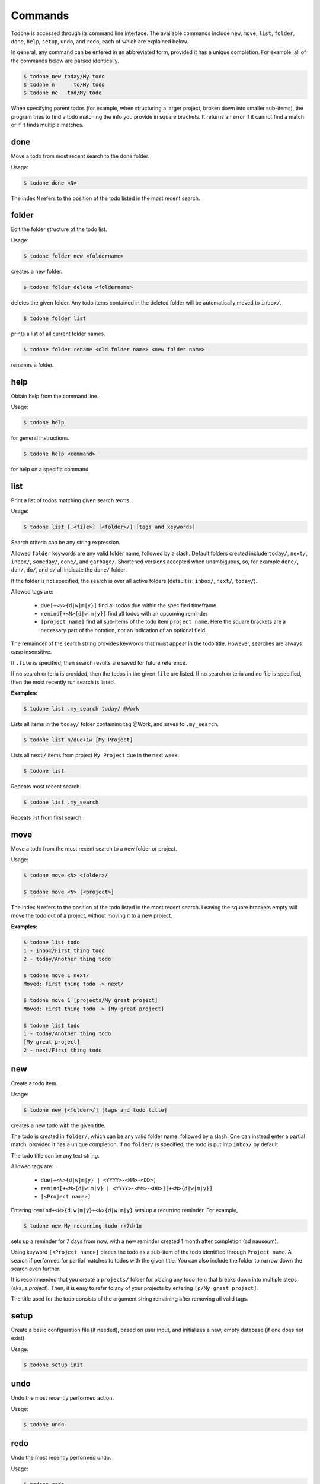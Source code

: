 Commands
========

Todone is accessed through its command line interface.
The available commands include
``new``, ``move``, ``list``, ``folder``, ``done``, ``help``, ``setup``,
``undo``, and ``redo``,
each of which are explained below.

In general, any command can be entered in an abbreviated form, provided
it has a unique completion. For example, all of the commands below are 
parsed identically.

.. code-block:: console

    $ todone new today/My todo
    $ todone n      to/My todo
    $ todone ne   tod/My todo

When specifying parent todos (for example, when structuring a larger project, broken
down into smaller sub-items), the program tries to find a todo matching
the info you provide in square brackets. It returns an error if it cannot
find a match or if it finds multiple matches.

done
----

Move a todo from most recent search to the done folder.

Usage: 

.. code-block:: console

    $ todone done <N>

The index ``N`` refers to the position of the todo listed in
the most recent search.

folder
------

Edit the folder structure of the todo list.

Usage: 

.. code-block:: console

    $ todone folder new <foldername>

creates a new folder.

.. code-block:: console

    $ todone folder delete <foldername>

deletes the given folder. Any todo items contained in the
deleted folder will be automatically moved to ``inbox/``.

.. code-block:: console

    $ todone folder list

prints a list of all current folder names.

.. code-block:: console

    $ todone folder rename <old folder name> <new folder name>

renames a folder.

help
----

Obtain help from the command line.

Usage:

.. code-block:: console

    $ todone help

for general instructions.

.. code-block:: console

    $ todone help <command>

for help on a specific command.

list
----

Print a list of todos matching given search terms.

Usage:

.. code-block:: console

    $ todone list [.<file>] [<folder>/] [tags and keywords]

Search criteria can be any string expression.

Allowed ``folder`` keywords are any valid folder name, followed by
a slash. Default folders created include ``today/``, ``next/``,
``inbox/``, ``someday/``, ``done/``, and ``garbage/``.
Shortened versions accepted when unambiguous, so,
for example ``done/``, ``don/``, ``do/``, and ``d/`` all
indicate the ``done/`` folder.

If the folder is not specified, the search is over all active
folders (default is: ``inbox/``, ``next/``, ``today/``).

Allowed tags are:

    * ``due[+<N>{d|w|m|y}]``    find all todos due within the specified timeframe
    * ``remind[+<N>{d|w|m|y}]`` find all todos with an upcoming reminder
    * ``[project name]``        find all sub-items of the todo item ``project name``.
      Here the square brackets are a necessary part of the notation, not an 
      indication of an optional field.

The remainder of the search string provides keywords that must
appear in the todo title. However, searches are always case
insensitive.

If ``.file`` is specified, then search results are saved for future reference.

If no search criteria is provided, then the todos in the given ``file``
are listed. If no search criteria and no file is specified, then
the most recently run search is listed.

:Examples:

.. code-block:: console

    $ todone list .my_search today/ @Work

Lists all items in the ``today/`` folder containing tag @Work,
and saves to ``.my_search``.

.. code-block:: console

    $ todone list n/due+1w [My Project]

Lists all ``next/`` items from project ``My Project`` due in the next week.

.. code-block:: console

    $ todone list

Repeats most recent search.

.. code-block:: console

    $ todone list .my_search

Repeats list from first search.

move
----

Move a todo from the most recent search to a new folder or project.

Usage:

.. code-block:: console

    $ todone move <N> <folder>/

    $ todone move <N> [<project>]

The index ``N`` refers to the position of the todo listed in
the most recent search. Leaving the square brackets empty
will move the todo out of a project, without moving it
to a new project.

:Examples:

.. code-block:: console

    $ todone list todo
    1 - inbox/First thing todo
    2 - today/Another thing todo

    $ todone move 1 next/
    Moved: First thing todo -> next/

    $ todone move 1 [projects/My great project]
    Moved: First thing todo -> [My great project]

    $ todone list todo
    1 - today/Another thing todo
    [My great project]
    2 - next/First thing todo

new
---

Create a todo item.

Usage:

.. code-block:: console

    $ todone new [<folder>/] [tags and todo title]

creates a new todo with the given title.

The todo is created in ``folder/``, which can be any valid folder name,
followed by a slash.  One can instead enter a partial match, provided
it has a unique completion. If no ``folder/`` is specified, the
todo is put into ``inbox/`` by default.

The todo title can be any text string.

Allowed tags are:

    * ``due[+<N>{d|w|m|y} | <YYYY>-<MM>-<DD>]``
    * ``remind[+<N>{d|w|m|y} | <YYYY>-<MM>-<DD>][+<N>{d|w|m|y}]``
    * ``[<Project name>]``

Entering ``remind+<N>{d|w|m|y}+<N>{d|w|m|y}`` sets up a
recurring reminder. For example,

.. code-block:: console

    $ todone new My recurring todo r+7d+1m

sets up a reminder for 7 days from now, with a new reminder created
1 month after completion (ad nauseum).

Using keyword ``[<Project name>]`` places the todo as a sub-item
of the todo identified through ``Project name``. A search if performed
for partial matches to todos with the given title. You can also include the
folder to narrow down the search even further.

It is recommended that you create a ``projects/`` folder for placing
any todo item that breaks down into multiple steps (aka, a *project*).
Then, it is easy to refer to any of your projects by entering
``[p/My great project]``.

The title used for the todo consists of the argument string remaining
after removing all valid tags.

setup
-----

Create a basic configuration file (if needed), based on user input, and
initializes a new, empty database (if one does not exist).

Usage:

.. code-block:: console

    $ todone setup init

undo
----

Undo the most recently performed action.

Usage:

.. code-block:: console

    $ todone undo

redo
----

Undo the most recently performed undo.

Usage:

.. code-block:: console

    $ todone redo
